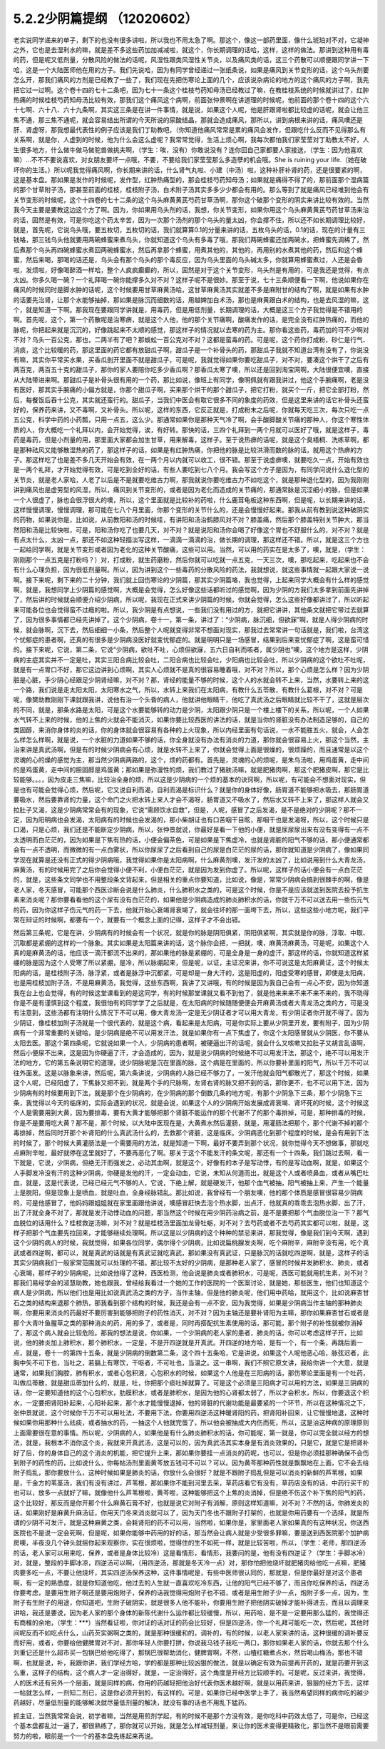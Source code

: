 5.2.2少阴篇提纲 （12020602）
===============================

老实说同学递来的单子，剩下的也没有很多讲啦，所以我也不用太急了啊。那这个，像这一部药里面，像什么琥珀对不对，它凝神之外，它也是去湿利水的嘛，就是差不多这些药加加减减啦，就这个，你长期调理的话哈，这样，这样的做法。那讲到这种用有毒的药，但是呢又低剂量，分散风险的做法的话呢，风湿性跟类风湿性关节炎，以及痛风类的话，这三个药散可以顺便跟同学讲一下哈，这是一个大陆医师他在用的方子。我们先说哈，因为有同学曾经递过一张纸条说，如果是痛风到关节变形的话，这个乌头剂要怎么开，那我们痛风的方剂是已经教了一些了，我们现在先把伤寒论上面的几个，应该说杂病论的地方的这个痛风的方子啊，我先把它过一过啊。这个卷十四的七十二条吧，因为七十一条这个桂枝芍药知母汤已经教过了嘛，在教桂枝系统的时候就讲过了，红肿热痛的时候桂枝芍药知母汤比较有效，那我们这个痛风这个病啊，前面张仲景啊在讲道理的时候呢，他前面的那个卷十四的这个六十七啊、六十八、六十九条啊，其实这三条是在讲一件事情，就是说，如果这个人呢，他是肝跟肾啦都比较虚的话呢，就会让他三焦不通，那三焦不通呢，就会容易结出所谓的今天所说的尿酸结晶，那就会造成痛风，那所以，讲到病根来讲的话，痛风噢还是肝、肾虚呀，那我想最代表性的例子应该是我们丁助教吧，（你知道他痛风常常是累的痛风会发作，但跟吃什么反而不见得那么有关系啊，就是你，人虚到的时候，他为什么会这么虚呢？我常常觉得，生活上烦心啊，我每次都怕我们家莹莹对丁助教太不好，人生很多地方，什么做牛做马做驼兽做挑夫啊，（学生：唉，没有）你敢说没有？连你回自己家都要人家接送，（学生：因为他喜欢嘛）…不不不要说喜欢，对女朋友要坏一点哦，不要，不要给我们家莹莹那么多造孽的机会哦。She is ruining your life.（她在破坏你的生活。）所以呢我觉得痛风啊，你长期来讲的话，什么肾气丸啦、小建（中汤）啦，这种补肝补肾的药，还是很要紧的啊，这是基本盘。那如果是发作的时候呢，发作型，红肿热痛型的，那会桂枝芍药知母汤；如果就是痛得不得了的，那前面那个湿病篇的那个甘草附子汤，那甚至前面的桂枝，桂枝附子汤，白术附子汤其实多多少少都会有用的。那么等到了就是痛风已经堆到他会有关节变形的时候呢，这个十四卷的七十二条的这个乌头麻黄黄芪芍药甘草汤啊，那你这个破那个变形的阴实来讲比较有效的。当然我今天主要是要教这边这个方了啊。因为，你如果用乌头剂的话，我想，你关节变形，如果你用这个乌头麻黄黄芪芍药甘草汤来治的话，固然是有效，可是你吃这个药太辛苦，因为一次那个汤剂的那个乌头的量太凶，你会撑不住，所以还不如长期调理比较好，就是，首先呢，它说乌头哦，要五枚切，五枚切的话，我们就算算0.1的分量来讲的话，五枚乌头的话，0.1的话，现在的计量有三钱咯，那三钱乌头他就要用两碗蜂蜜来煮乌头，你就知道这个乌头有多毒了哦，那我们两碗蜂蜜还加两碗水，把蜂蜜先调稀了，然后煮那个乌头再四碗蜂蜜水煮回两碗蜂蜜水，然后再拿那个蜂蜜，用煮其他的，其他的，再用别的水煮其他的药，然后和这个蜂蜜，然后来喝，那喝的话还是，乌头会有那个乌头的那个毒反应，因为乌头里面的乌头碱太多，你就算用蜂蜜煮过，人还是会昏啦，发烦啦，好像喝醉酒一样哈，整个人疯疯癫癫的，所以，固然是对于这个关节变形，乌头剂是有用的，可是我还是觉得，有点太凶。你多久喝一碗？一个礼拜喝一碗你能撑多久对不对？这样子呢不是很妙。那至于说，七十三条顺便看一下啊，他说如果你在痛风的时候同时是脚水肿的话呢，这个时候要用甘草麻黄汤哈，这甘草麻黄汤其实就差不多是麻附甘的结构了啊，就是如果有水肿的话要先治肾，让那个水能够抽掉，那如果是脉沉而细数的话，用越婢加白术汤，那也是麻黄跟白术的结构，也是去风湿的嘛，这个，就是知道一下啊。那我现在要跟同学讲就是，用毒药，但是用低剂量，长期调理的话，大概是这三个方子我觉得是不错用的啊。首先呢，这个，第一个药散呢是治寒痹，就是这个人他，他的那个关节痛啊，酸痛发作的话，是完全没有红肿热痛的，而他的脉呢，你把起来就是沉沉的，好像跳起来不太顺的感觉，那这样子的情况就以去寒的药为主。那你看这些药，毒药加的可不少啊对不对？乌头一百公克，那也，二两半有了吧？那蜈蚣一百公克对不对？这都是蛮毒的药。可是呢，这个药你打成粉，砂仁是行气、消痰，这个比较暖的药，那这里面的药它都有放甜瓜子啊，甜瓜子是一个补骨头的药，那甜瓜子我就不知道台湾有没有了，你说没有嘛，其实你平常买水果，买香瓜剖开里面不就是甜瓜子，可是呢，我就觉得如果你要吃甜瓜子，对不对，要凑这个烘干了之后有两百克，两百五十克的甜瓜子，那你的家人要陪你吃多少香瓜啊？那香瓜太寒了噢，所以还是回到淘宝网啊，大陆很便宜噢，直接从大陆带进来啊。那甜瓜子是补骨头很有用的一个药，那比如说，像班上有同学，像明佩就有跟我讲过，他这个手腕痛啊，老是没有医好，那其实手腕痛的小偏方就是，你那个甜瓜子啊，买来那个烘干的那个甜瓜子，把它打粉，就买个一斤，把它全部打粉，然后，每餐饭后吞十公克，其实就还蛮行的。甜瓜子，当我们中医会有取它很多不同的象度的药效，但是这里来讲的话它补骨头还蛮好的，保养药来讲，又不毒啊，又补骨头。所以呢，这样的东西，它反正就是，打成粉末之后呢，你就每天吃三次，每次只吃一点五公克，科学中药的小药瓢，只用一点五，这么少。那通常如果你是那种天气冷了啊，会手酸脚酸关节痛的那种人，你这个寒性体质的人，你大概吃一个礼拜以内，会开始觉得，诶，有好转。那快的话，三四个礼拜到一两个月就可以医好了哦，就是这样子，毒药是毒药，但是小剂量的用，那里面大家都会加生甘草，用来解毒，这样子。至于说热痹的话呢，就是这个臭梧桐、洗练草啊，都是那种祛风又能够散湿热的药了，那这样子的话，如果是有红肿热痛，你把他的脉是比较洪滑而数的脉的话，就用这个热痹的方子。那这样吃了也是差不多几天开始会有效，在一两个月以内就可以收工，很不错。那至于说虚痹噢，就要吃久一点，开始有效也是一两个礼拜，才开始觉得有效，可是吃到全好的话，有些人要吃到七八个月。我会写这个方子是因为，有同学问说什么退化型的关节炎，就是老人家哈，人老了以后是不是就要吃维古力啊，那我就说你要吃维古力不如吃这个，就是那种退化型的，因为我刚刚讲到痛风也是虚劳型的风湿，所以，痛风到关节变形的，或者是因为老化而造成的关节痛的，那通常脉是沉涩细小的脉，但是如果一个人很虚了，脉也会很浮很大的噢，所以，这个里面就是比较补的药啦，什么鹿茸龟板这种东西啊，但是呢，以长期来讲的话，这样慢慢调理，慢慢调理，那可能在七八个月里面，你那个变形的关节什么的，还是会慢慢好起来。那我从前有教到说这种破阴实的药物，如果说你是，比如说，从前教阳和汤的时候哇，有讲阳和汤治鹤膝风对不对？膝盖痛，然后那个膝盖特别关节肿大，那当然阳和汤是比较快啦，可是，阳和汤你吃了也要几天，对不对？就是说阳和汤你会喝了好像这个胃也不舒服什么的，对不对？就是有点太什么，太凶一点，那还不如这种轻描淡写这样，一滴滴一滴滴的治，做长期的调理，那这样还不错。所以，就是这三个方也一起给同学啊，就是关节变形或者因为老化的这种关节酸痛，这些可以用。当然，可以用的药实在是太多了，噢，就是，（学生：刚刚那个一点五克是打粉吗？）对，打成粉，就生药磨粉，然后你就可以吃就一点五克，一天三次，噢，那吃起来，吃起来也不会有什么心理负担，因为很低剂量啊。所以，因为讲到这个一些毒药的分散风险的药法，我就想说，就这些事情就一起跟大家说一说啊。接下来呢，剩下来的二十分钟，我们就上回伤寒论的少阴篇，那其实少阴篇咯，我也觉得，上起来同学大概会有什么样的感觉啊，就是，我想同学上少阴篇的感觉啊，大概是会觉得，怎么好像这些话都听过的感觉啊，因为少阴的方我们太多拿到前面先讲掉了，然后讲的时候就会顺便介绍少阴病，所以呢，我现在正式来讲少阴篇的时候，你就会觉得，怎么这些好像都讲过了，所以听起来可能各位也会觉得蛮不过瘾的啦。所以，我少阴是有点想说，一些我们没有用过的方，就把它讲讲，其他条文就把它带过去就算了，因为很多事情都已经先讲掉了。这个少阴病，卷十一，第一条，讲过了：“少阴病，脉沉细，但欲寐”啊，就是人得少阴病的时候，就会脉啊，沉下去，然后细细一小条，然后整个人呢就变得非常不想面对现实，那我过去常常讲一句话就是，我们啦，台湾这个忧郁症的患者啊，还真的有很多是少阴病没医好就变忧郁症的。就是明明只是一场感冒，结果到后来变忧郁症了啊，这是蛮可惜的。接下来呢，它说，第二条，它说“少阴病，欲吐不吐，心烦但欲寐，五六日自利而咳者，属少阴也”噢，这个地方是这样，少阴病的主症其实并不一定是吐，其实三阳合病比较会吐，二阳合病也比较会吐，少阳病也比较会吐，所以少阴病的这个欲吐不吐呢，就是有一点胃口不好，那它这边讲到心烦啊，其实人心烦就不是真的很容易睡着哦，对不对？所以，那个心烦是怎么样？因为少阴脏是心脏，手少阴心经跟足少阴肾经嘛，对不对？那，肾经的能量不够的时候，这个人的水就会转不上来，当然，水要转上来的这一个路，我们说是走太阳太阳，太阳寒水之气，所以，水转上来我们在太阳病，有教什么五苓散，有教什么葛根，对不对？可是呢，像樊助教刚刚下课就跟我讲，说他有治一个头昏的病人，他就讲他眼睛干，他吃了真武汤之后眼睛就比较不干了，这就是层次的不同，就是，那条水路是太阳，可是这个水要能够转的动力是少阴，太阳跟少阴只是一个楼上楼下的关系，所以呢，一个人如果水气转不上来的时候，他的上焦的火就会不能消灭，如果你要比较西医的讲法的话，就是当你的肾脏没有办法制造足够的，自己的类固醇，来消你身体的炎的话，你的身体就会很容易有各种的上火现象，所以内经里面有句话说，一水不能胜五火，就会，人会怎么样怎么样啊，就是说，一个水脏的力道如果不够的话，你全身就没有办法有消炎的力道，那你就会很容易上火，那这个当然，主治来讲是真武汤啊，但是有的时候少阴病会有心烦，就是水转不上来了，你就会觉得上面是很燥的，很烦躁的，而且通常是以这个灵魂的心的燥的感觉为主，那当然少阴病两路的，这个，烦的药都有。首先是，灵魂的心的烦呢，是朱鸟汤啦，用鸡蛋黄，走中间的是鸡蛋黄，走中间的胆固醇是鸡蛋黄；那如果是弥漫性的烦，我们教过了猪肤汤嘛，就是肥猪肉啊，那这个肥猪皮啊，那它是比较能够。。。，因为皮走三焦嘛，比较治全身的烦，所以这是少阴病的一个烦的基本的诀窍啊，所以呢，有可能会不想面对现实，但是也有可能会觉得心烦，然后呢，它又说自利而渴，自利而渴是标识什么？就是你的身体好像，肠胃道不能够把水吸去，那肠胃道要吸水，然后要靠肾的力量，这个命门之火把水转上来人才会不渴呀，肠胃道又不吸水了，然后水又转不上来了，那这样人就会又拉肚子又渴，这是少阴病常常会有的现象，它说“需顾饮水自救”，但是，人呢，感冒了之后发渴，是不是绝对的少阴呢？那不一定，因为阳明病也会发渴，太阳病有的时候也会发渴的，那小柴胡证也有口苦咽干目眩，那咽干也是发渴呀，所以，这个时候只是口渴，只是心烦，我们还是不能断定少阴病，所以，张仲景就说，你最好是看一下他的小便，就是尿尿尿出来有没有变得有一点不太透明而白茫茫的，因为如果是下焦有热的话，小便会偏茶色，可是如果是下焦虚冷，也就是肾脏的阳气不够的话，那小便通常都会有一点不透明，而微微的有一点白雾状，所以你尿尿了之后看到自己的尿是白茫茫的尿的话，那你就知道是少阴病了，像如果同学现在就算是还没有正式的得少阴病哦，我觉得如果你是太阳病啊，什么麻黄剂噢，发汗发的太凶了，比如说用到什么大青龙汤，麻黄汤，有的时候用完了之后你会觉得小便不利，小便白茫茫，就是因为发到你虚了。所以呢，这样子的话小便会有一点白茫茫的，就是，这些条文同学也不用整段条文背起来，但是相关的重点你要知道，比如说，像是，常常少阴病会搞到很棘手的啊，像是老人家，冬天感冒，可能那个西医诊断会说是什么肺炎，什么肺积水之类的，可是这个时候，你是不是应该就送到医院去投予抗生素来消炎呢？那你要看看他的这个尿有没有白茫茫的，如果他是少阴病造成的肺炎肺积水的话，你就千万不可以送去用一些伤元气的药，因为你这样子伤元气的药一下去，他就开始心衰竭肾衰竭了，就会往坏的那一面垮下去，所以，这些这些小地方呢，我们平常在辩证的时候啊，都要有一个，就要有一个概念上面的记得，这样子才不会出错。

然后第三条呢，它是在讲，少阴病有的时候会有一个状况，就是你的脉是阴阳俱紧，阴阳俱紧啊，其实就是你的脉，浮取、中取、沉取都是紧绷的这样的一个脉象。其实如果是太阳篇来讲的话，这个脉你会把，一把就，噢，麻黄汤麻黄汤，可是呢，如果这个人真的是麻黄汤的话，他应该一滴汗都流不出来的，那如果他的脉是紧绷的，可是全身是一身的虚汗，那这样的话，你就知道这样紧绷的脉是因为这个人受寒了所以紧绷，是冷，所以脉绷起来，但是呢，以证，主证况来讲，你不可说这是太阳麻黄证，这个时候太阳病的话，是桂枝附子汤，脉浮紧，或者是脉浮中沉都紧，可是却是一身大汗的，这是阳虚的，阳虚受寒的感冒，即使是太阳病，也是用桂枝加附子汤，不是用麻黄汤，我觉得，这些东西啊，我讲了又讲哦，有的时候是因为我自己会有一点心不安，因为你知道我在台上也会觉得，有的时候这堂课看到的是这同学，有的时候那堂课就又看不到他了，就是他来来来不来不来不来的，我不晓得你是不是有谨慎到这个程度，我很怕有的同学学了之后就是，在太阳病的时候随随便便会开麻黄汤或者大青龙汤之类的方，可是没有注意到，这些汤都有注明什么情况下不可以用，像大青龙汤一定是无少阴证者才可以用大青龙，有少阴证者你开就不得了。因为少阴证，像桂枝加附子汤就是一个很代表的，就是这个病，看起来是太阳病，可是你实际上要从少阴里开发，要有附子，因为少阴病有一个非常重要的关键哈，是少阴病是绝不可以用发汗法，就是如果你有一点下焦虚了，你这个太阳感冒就从少阴医，你不要从太阳去医。那这个第四条呢，它就说如果一个人，少阴病的患者啊，被硬逼出汗的话呢，就会什么又咳嗽又拉肚子又胡言乱语啊，然后小便尿不出来，这是因为你硬逼了汗，才会造成的，因为，就是说少阴病的时候绝不可以用发汗法，那这个，绝不可以用发汗法的地方，它的第五条说明它的道理，说少阴脉呢是沉在里面的脉，这个病是在里面的，所以你要补里面的阳气，所以千万不可以往外面发。这是以脉象来讲，然后呢，第六条讲说，少阴病的人脉已经不够力了，一发汗他就会阳气都散光了，那这个时候，如果这个人呢，已经阳虚了，下焦脉又把不到，就是两个手的尺脉啊，左肾右肾的脉又把不到的话，那你更不，也不可以用下法，因为少阴病有的时候要用到下法，就是那个在少阴病的，在少阴病的那个倒数几条的地方呢，有那个少阴急下三条，那个少阴急下三条，我觉得以今天的临床的，实际会遇到的状况，就是会说，如果这个人的少阴病开始发展成肾衰竭、肾坏死的时候，这个时候这个人是需要用到大黄，因为要排毒，要有大黄才能够把那个肾脏不能运作的那个代谢不了的那个毒排掉，可是，那种排毒的时候，你是不是要用吃大黄？那不是，那个时候，以大陆中医现在是，大黄煮水然后灌肠，就是，用灌肠法把那个，那个代谢不掉的那个毒排掉，然后同时开那个补肾阳的什么真武汤什么的，去救那个肾脏，这是临床。少阴病恶化到那个程度的时候，是会有用到下法的时候了，那个时候大黄灌肠法是一个需要用的方法，就是知道一下啊，最好不要弄到那个状况，就你觉得今天不想做事，那就吃点麻附辛啦，最好就停在这里就好了，不要再恶化了啊。那关于这个不能发汗的条文呢，那还有一个十四条，我们跳过去啊，看一下就是，它说，少阴病，但绝无汗而强发之，必动其血啊，就是这个，好像有的本子是写动悸，有的是写动血啊，就是，如果这个人手脚发冷没有汗的这种少阴病，你硬是发他的汗，一定会动血，它说，未知从何道而出，就是这个人或者喷鼻血，或者从嘴巴吐血，就是，这是代表说，已经已经元气不够的人，它说，下绝上解，就是硬发汗，他那个血气被抽，阳气被抽上来，产生一个能量上是脱阳，但是现象上是喷血，就是吐血，全身经脉错乱。那比如说，我曾经有一个朋友噢，他的那个体质是感冒很容易少阴病的，可是他感冒了，他妈妈跟姐姐就在家里面跟他讲说，噢感冒赶快去泡个热水脚，出点汗，他就真的乖乖去泡热水脚，出了汗，出了汗就全身不对了，那就是发汗动悸动血的问题，那当然这个时候在用少阴药治病之前，是不是要把那个气血脱位治一下？那气血脱位的话用什么？桂枝救逆汤嘛，对不对？就是桂枝汤里面加龙骨牡蛎，对不对？去芍药或者不去芍药其实都可以啦，就是，这样子把那个气血要先拉回来，才能够继续处理啊。所以这是以少阴病的这个种种的禁忌来讲，那我觉得，像是我们到今天啊，遇到这个少阴的病人的时候，我就觉得，如果各位同学，偶尔得个少阴病，比如说扁桃腺发炎啊，吃个麻附辛，麻附辛没有用，吃个真武或者四逆啊，都可以，就是真武的话就是有真武证就吃真武，那如果没有真武证，只是脉沉的话就吃四逆啊，就是，这样子的话其实少阴病我们一般家常范围就可以处理的不错。那比较不太好的少阴病，是那种老人家了，感冒的时候并发肺积水、肺炎，或者心衰竭，那样子的少阴病呢，比如说他得了这种，西医检测，他会说是肺炎或者肺积水，可是呢，西医可能就用抗生素，对不对？那我们易经学会的淑慧助教，她也跟我，曾经给我看过一个她的工作的医院的一个医案讨论，就是她，那些医生，他们也知道这个病人是少阴病，所以他们也是用比如说真武汤之类的方子，当作主轴，但是他的肺炎呢，他们用中药哈，就用这个，比如说麻杏甘石之类的结构来退那个肺热，那我看到那个结构的时候，我还是会有一点不安，因为我觉得，如果是少阴病当作主轴的那种肺炎啊，你要用来消炎的药最好不要厉害到能够把附子的药性消灭，对不对？因为主轴还是要补肾阳为主嘛，那你如果麻杏甘石或者是那个大青叶鱼腥草之类的那种消炎的药，用的多了，或者是，同时再搭配抗生素使用的话，那可能，那个附子的补性就被你消掉了，那这个病人就会比较危险。那我的想法是说，你如果，一个少阴病的老人家的患者，肺炎的话，你可以考虑这样子开，比如说，他的肺炎加上肺积水，那个肺积水，一定是，不是开四逆就是开真武。开四逆的地方哈，是有一个，有一个条，再跳后面一点，就是，卷十一的第四十五条，就是少阴病的倒数第二条，这个四十五条哈，它是讲说，如果这个人呢他恶心哈，脉弦迟者，此胸中矢不可下也，当吐之，若膈上有寒饮，干呕者，不可吐也，当温之。这一串啊，我们不照它原文讲，我给你讲一个大意，就是通常，如果我们胸腔，肺有积水，或者心包积液，心包积水的时候，如果这个人他是在三阳病的话，那伤寒论里面是有一个吐药，叫做瓜蒂散，就是甜瓜蒂加什么的，就是，吐，你把那个痰吐掉就算了。可是这个必须是三阳病才可以用的方法，如果是三阴病的话，你一定要知道他的这个心包积水，肋膜积水，或者是肺积水，是因为他的心肾都太弱了，所以才会积水，所以，你要退这个积水，一定要把肾阳补起来，心阳补起来，那个水才能慢慢退掉，他的肾脏的代谢功能是最要紧的一个环节，所以在这种情况之下，张仲景就说，这个时候你千万不可以用吐法，不要用下法，你要用四逆汤这种暖肾阳的药，把肾阳补回来，让它慢慢地退，这种时候如果你用那种什么祛痰，或者抽水的药，一抽这个人他就完蛋了，所以他会被抽成大内伤而死，所以，这是治这种病的原理原则上面需要很在意的事情。所以呢，少阴病的人，如果他是有什么肺炎肺积水的话，你可能呢，第一就是，你可以完全就以经方的想法，就是，我根本不消你这个炎，我就来开真武汤，这是可以的，因为真武汤其实本身是有消炎效果的，只是它，就是它是把肾补好了后，你的身体自己的这个消炎的机能，把它提升上来，那如果你要挂一点消炎的药呢，也可以，但是你必须挂那种确保不会伤到附子的药性的药，比如说什么，你每帖汤剂里面黄芩放五钱可不可以？可以。因为黄芩那种药性就是飘飘地在上面，它不会去给附子捣乱，那你要放什么，这种时候如果是肺炎的话，你放什么会很好？就是不跟附子捣乱但是可以消炎的新鲜的芦苇根，如果是，千金方的苇茎汤，我们有没有讲过，芦苇根，那如果你不能到河里去采，草药店看它有没有，草药店没有的话，中药行买干的也可以，放多一点就好了嘛，就像他什么芦苇根啦，黄芩啦，这种能够把这个上焦的炎消掉，但是绝不伤这个补下焦的阳气的药，这个比较好，那反而是你开那个什么麻黄石膏不好，也就是说它对附子有消解，原则这样知道嘛，对不对？不然的话，你肺发炎的话，如果刚好是麻黄升麻汤证，你用天门冬来消炎就可以了，因为天门冬也不跟附子打架的，也就是你用药要有一个选择，就是所谓的少阴不可发汗，就是这种麻黄之类，会耗肾阳的药不可以用，当然啦，如果你是，家里面老人家如果真的有这种状况，你送西医院也不是说一定会死啊，但是呢，如果你能够中药用的好的话，那当然会让病人就是少受很多罪嘛，要是送到西医院那个加护病房噢，半夜没几个钟头就摇你起来观察你，实在很烦啦，觉得住的生不如死一样，就是比较苦啦，所以，（学生：老师，那四逆汤的话，老人家可以用来吃，保养，或者是身体比较冷）这是看情形，看情形，我要问的是，他有没有四逆证？（学生：手脚冰冷）对，就是，整段的手脚冰凉，四逆汤可以啊，（用四逆汤，那就是冬天冷一点）对，那你怕把他烧坏就肥猪肉给他吃一点嘛，肥猪肉要多吃一点，不要让他烧坏，其实四逆汤保养这种，这件事情呢是，有些中医师很认同的，那就是，但是你最好是对这个患者啊，有一定的熟悉度，就是你知道他吃，他过去的人生就一直喜欢吃冷东西，让他的阳气已经不够了，而且你吃保养的话，四逆汤你要考虑，是要用生附子啊还是要用炮附子，保养的话我觉得用炮附子也不错，或者是用生附子少一点，炮附子多一点，因为，生附子有生附子的用途，你知道吧，生附子破阴实，就是很多人他不能补，你要用生附子把他阴实破掉才能补得进去，而且以调理来讲哈，我还是要说，因为老人家的那个身体的新陈代谢什么运作都比较缓慢，所以，用药哈，是不是一定要用那么猛的，我觉得还有商榷的余地，（学生：***）当然看证啦，你对证的话对证的药会比较好，但是四逆汤，你一个礼拜可能吃一次，然后呢，其他时间呢反而不如吃点什么，山药芡实粥啊之类的，就是那种很缓和的，调补的，有的时候，以老人家来讲的话，这种很缓的调补要反而好用，或者，你要给他健脾胃对不对，那你年轻人你要打拼，你说我马钱子我吃一两口，那你如果老人家的话，你就去那个什么刘重记还是什么超市买一包锅巴给他吃得了，那锅巴很帮助消化，健脾胃啊，不然，山楂红糖煮点水，然后喝山梅汤，那也不错啊，也就是说，补，我跟你讲，我们学经方哈，学的都是那种比较凶狠的做法，就是以确定有效为前提再开药的，就是药要开到这么重，这样子的结构，这个病人才一定治得好，就是，一定治得好，这个角度是开经方比较顺手的。可是呢，反过来讲，我觉得，人的医术还有另外一个层面，就是同样的病，你用的药越轻把他治好代表你医术越好啊，就是以用药来讲，狠狠的经方下去，这样一帖就怎么样，一剂知二剂已，这是你必须开到的，有这样的。可是，如果你已经中医学上手了，我当然希望同样的病你吃的越少药越好，尽量低剂量的能够解决就尽量低剂量的解决，就没有事的话也不用乱下猛药。

抓主证，当然我常常会说，初学者嘛，当然是用煎剂学起，有的时候不是那个方没有效，是你吃科中药效太低了，可是你，已经这个基本盘都乱过一遍了，都很熟练了，那你就可以开始，就是怎么样减轻剂量，来让你的医术变得更精致化，那当然不是眼前需要努力的啦，眼前是一个一个的基本盘先练起来再说。
